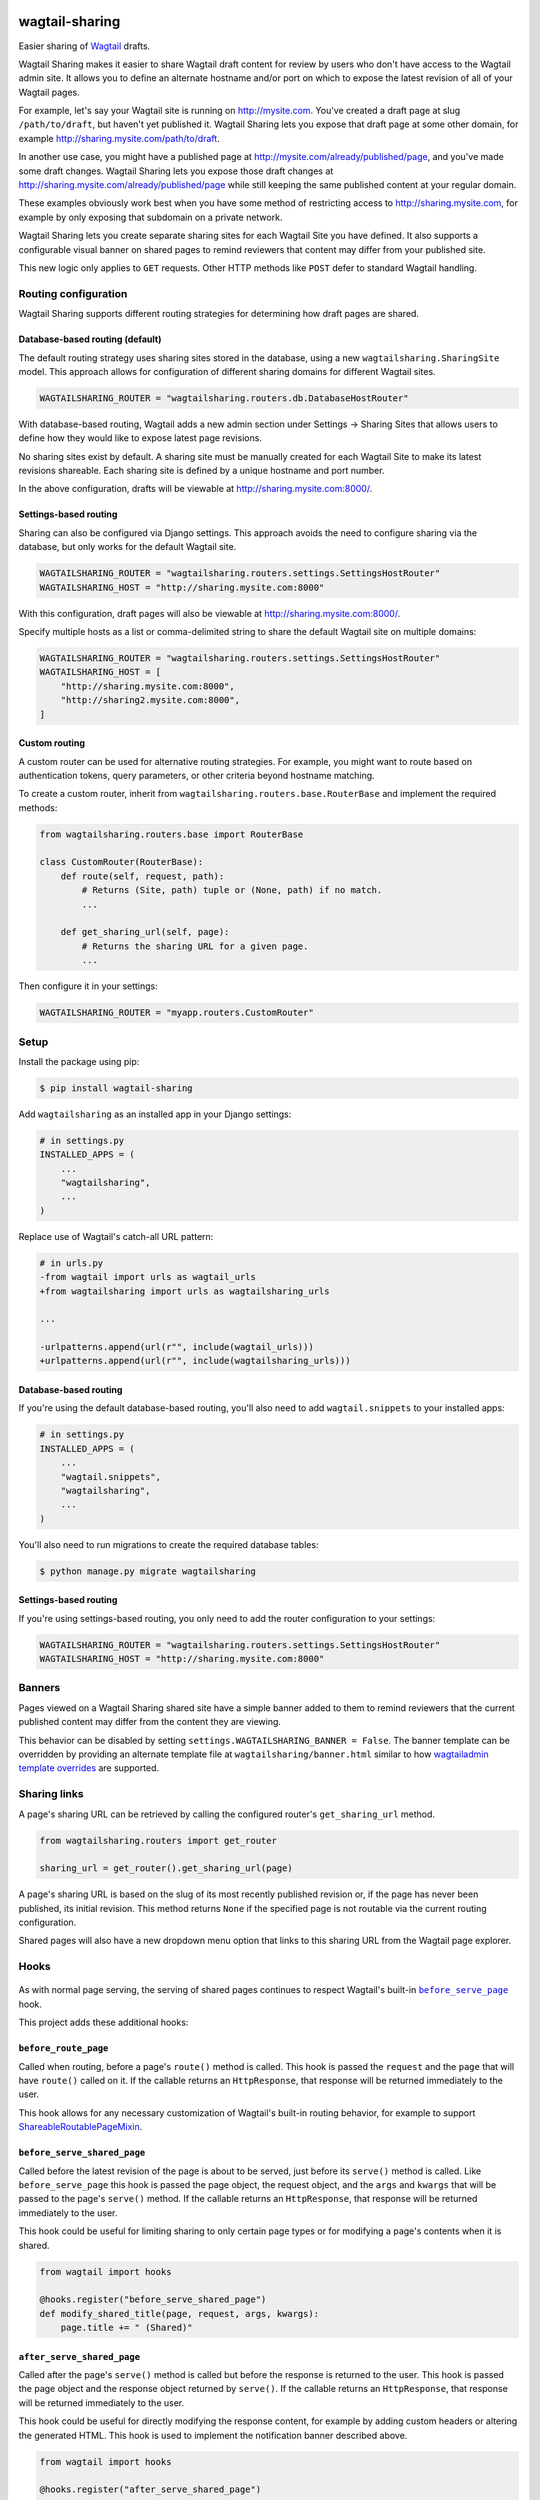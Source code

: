 .. image:: https://github.com/cfpb/wagtail-sharing/workflows/test/badge.svg?branch=main
  :alt: Build Status
  :target: https://github.com/cfpb/wagtail-sharing/actions?query=branch%3Amain+workflow%3Atest+

wagtail-sharing
===============

Easier sharing of `Wagtail <https://wagtail.org>`_ drafts.

Wagtail Sharing makes it easier to share Wagtail draft content for review by users who don't have access to the Wagtail admin site. It allows you to define an alternate hostname and/or port on which to expose the latest revision of all of your Wagtail pages.

For example, let's say your Wagtail site is running on http://mysite.com. You've created a draft page at slug ``/path/to/draft``, but haven't yet published it. Wagtail Sharing lets you expose that draft page at some other domain, for example http://sharing.mysite.com/path/to/draft.

In another use case, you might have a published page at http://mysite.com/already/published/page, and you've made some draft changes. Wagtail Sharing lets you expose those draft changes at http://sharing.mysite.com/already/published/page while still keeping the same published content at your regular domain.

These examples obviously work best when you have some method of restricting access to http://sharing.mysite.com, for example by only exposing that subdomain on a private network.

Wagtail Sharing lets you create separate sharing sites for each Wagtail Site you have defined. It also supports a configurable visual banner on shared pages to remind reviewers that content may differ from your published site.

This new logic only applies to ``GET`` requests. Other HTTP methods like ``POST`` defer to standard Wagtail handling.

Routing configuration
---------------------

Wagtail Sharing supports different routing strategies for determining how
draft pages are shared.

Database-based routing (default)
~~~~~~~~~~~~~~~~~~~~~~~~~~~~~~~~

The default routing strategy uses sharing sites stored in the database,
using a new ``wagtailsharing.SharingSite`` model.
This approach allows for configuration of different sharing domains
for different Wagtail sites.

.. code-block:: python

  WAGTAILSHARING_ROUTER = "wagtailsharing.routers.db.DatabaseHostRouter"

With database-based routing, Wagtail adds a new admin section under
Settings -> Sharing Sites that allows users to define how they would like to expose latest page revisions.

.. image:: ./docs/images/sharing-sites.png
    :width: 640px
    :alt: Sharing sites

No sharing sites exist by default. A sharing site must be manually created for each Wagtail Site to make its latest revisions shareable. Each sharing site is defined by a unique hostname and port number.

In the above configuration,
drafts will be viewable at http://sharing.mysite.com:8000/.

Settings-based routing
~~~~~~~~~~~~~~~~~~~~~~

Sharing can also be configured via Django settings.
This approach avoids the need to configure sharing via the database,
but only works for the default Wagtail site.

.. code-block:: python

  WAGTAILSHARING_ROUTER = "wagtailsharing.routers.settings.SettingsHostRouter"
  WAGTAILSHARING_HOST = "http://sharing.mysite.com:8000"

With this configuration,
draft pages will also be viewable at http://sharing.mysite.com:8000/.

Specify multiple hosts as a list or comma-delimited string
to share the default Wagtail site on multiple domains:

.. code-block:: python

  WAGTAILSHARING_ROUTER = "wagtailsharing.routers.settings.SettingsHostRouter"
  WAGTAILSHARING_HOST = [
      "http://sharing.mysite.com:8000",
      "http://sharing2.mysite.com:8000",
  ]

Custom routing
~~~~~~~~~~~~~~

A custom router can be used for alternative routing strategies.
For example, you might want to route based on authentication tokens,
query parameters, or other criteria beyond hostname matching.

To create a custom router,
inherit from ``wagtailsharing.routers.base.RouterBase``
and implement the required methods:

.. code-block:: python

  from wagtailsharing.routers.base import RouterBase

  class CustomRouter(RouterBase):
      def route(self, request, path):
          # Returns (Site, path) tuple or (None, path) if no match.
          ...

      def get_sharing_url(self, page):
          # Returns the sharing URL for a given page.
          ...

Then configure it in your settings:

.. code-block:: python

  WAGTAILSHARING_ROUTER = "myapp.routers.CustomRouter"

Setup
-----

Install the package using pip:

.. code-block:: bash

  $ pip install wagtail-sharing

Add ``wagtailsharing`` as an installed app in your Django settings:

.. code-block:: python

  # in settings.py
  INSTALLED_APPS = (
      ...
      "wagtailsharing",
      ...
  )

Replace use of Wagtail's catch-all URL pattern:

.. code-block:: diff

  # in urls.py
  -from wagtail import urls as wagtail_urls
  +from wagtailsharing import urls as wagtailsharing_urls

  ...

  -urlpatterns.append(url(r"", include(wagtail_urls)))
  +urlpatterns.append(url(r"", include(wagtailsharing_urls)))

Database-based routing
~~~~~~~~~~~~~~~~~~~~~~

If you're using the default database-based routing, you'll also need to add
``wagtail.snippets`` to your installed apps:

.. code-block:: python

  # in settings.py
  INSTALLED_APPS = (
      ...
      "wagtail.snippets",
      "wagtailsharing",
      ...
  )

You'll also need to run migrations to create the required database tables:

.. code-block:: bash

  $ python manage.py migrate wagtailsharing

Settings-based routing
~~~~~~~~~~~~~~~~~~~~~~

If you're using settings-based routing,
you only need to add the router configuration to your settings:

.. code-block:: python

  WAGTAILSHARING_ROUTER = "wagtailsharing.routers.settings.SettingsHostRouter"
  WAGTAILSHARING_HOST = "http://sharing.mysite.com:8000"

Banners
-------

Pages viewed on a Wagtail Sharing shared site have a simple banner added to them to remind reviewers that the current published content may differ from the content they are viewing.

.. image:: ./docs/images/banner.png
    :alt: Banner

This behavior can be disabled by setting ``settings.WAGTAILSHARING_BANNER = False``.  The banner template can be overridden by providing an alternate template file at ``wagtailsharing/banner.html`` similar to how `wagtailadmin template overrides <http://docs.wagtail.io/en/latest/advanced_topics/customisation/admin_templates.html#customising-admin-templates>`_ are supported.

Sharing links
-------------

A page's sharing URL can be retrieved by calling the configured router's ``get_sharing_url`` method.

.. code-block:: python

  from wagtailsharing.routers import get_router

  sharing_url = get_router().get_sharing_url(page)

A page's sharing URL is based on the slug of its most recently published revision or, if the page has never been published, its initial revision.
This method returns ``None`` if the specified page is not routable
via the current routing configuration.

Shared pages will also have a new dropdown menu option that links to this sharing URL from the Wagtail page explorer.

.. image:: ./docs/images/dropdown.png
    :alt: Dropdown with sharing link
    :width: 640px

Hooks
-----

 .. |before_serve_page| replace:: ``before_serve_page``
 .. _before_serve_page: http://docs.wagtail.io/en/latest/reference/hooks.html#before-serve-page

As with normal page serving, the serving of shared pages continues to respect Wagtail's built-in |before_serve_page|_ hook.

This project adds these additional hooks:

``before_route_page``
~~~~~~~~~~~~~~~~~~~~~~~~~~~~

Called when routing, before a page's ``route()`` method is called. This hook is passed the ``request`` and the ``page`` that will have ``route()`` called on it. If the callable returns an ``HttpResponse``, that response will be returned immediately to the user.

This hook allows for any necessary customization of Wagtail's built-in routing behavior, for example to support `ShareableRoutablePageMixin`_.

``before_serve_shared_page``
~~~~~~~~~~~~~~~~~~~~~~~~~~~~

Called before the latest revision of the page is about to be served, just before its ``serve()`` method is called. Like ``before_serve_page`` this hook is passed the page object, the request object, and the ``args`` and ``kwargs`` that will be passed to the page's ``serve()`` method. If the callable returns an ``HttpResponse``, that response will be returned immediately to the user.

This hook could be useful for limiting sharing to only certain page types or for modifying a page's contents when it is shared.

.. code-block:: python

  from wagtail import hooks

  @hooks.register("before_serve_shared_page")
  def modify_shared_title(page, request, args, kwargs):
      page.title += " (Shared)"

``after_serve_shared_page``
~~~~~~~~~~~~~~~~~~~~~~~~~~~

Called after the page's ``serve()`` method is called but before the response is returned to the user. This hook is passed the page object and the response object returned by ``serve()``. If the callable returns an ``HttpResponse``, that response will be returned immediately to the user.

This hook could be useful for directly modifying the response content, for example by adding custom headers or altering the generated HTML. This hook is used to implement the notification banner described above.

.. code-block:: python

  from wagtail import hooks

  @hooks.register("after_serve_shared_page")
  def add_custom_header(page, response):
      response["Wagtail-Is-Shared"] = "1"

Mixins
------

``ShareableRoutablePageMixin``
~~~~~~~~~~~~~~~~~~~~~~~~~~~~~~

 .. |RoutablePageMixin| replace:: ``RoutablePageMixin``
 .. _RoutablePageMixin: https://docs.wagtail.io/en/stable/reference/contrib/routablepage.html

Wagtail's |RoutablePageMixin|_ is not compatible with Wagtail Sharing, instead you need to use ``ShareableRoutablePageMixin`` in order to view shared draft content fields on routable pages.

``ShareableRoutablePageMixin`` is used exactly the same way as |RoutablePageMixin|_:

.. code-block:: python

  from wagtail.fields import RichTextField
  from wagtail.models import Page
  from wagtail.contrib.routable_page.models import route
  from wagtailsharing.models import ShareableRoutablePageMixin


  class EventIndexPage(ShareableRoutablePageMixin, Page):
      intro = RichTextField()

      @route(r"^$")
      def current_events(self, request):
          # …

      @route(r"^past/$")
      def past_events(self, request):
          # …

Compatibility
-------------

This project has been tested for compatibility with:

* Python 3.8+
* Django 3.2+
* Wagtail 5.1+ (see past releases for older Wagtail support)

It should be compatible with all intermediate versions, as well.
If you find that it is not, please `file an issue <https://github.com/cfpb/wagtail-sharing/issues/new>`_.

Testing
-------

Running project unit tests requires `tox <https://tox.wiki/en/latest/>`_:

.. code-block:: bash

  $ tox

To run the test app interactively, run:

.. code-block:: bash

  $ tox -e interactive

Now you can visit http://localhost:8000/admin/ in a browser and log in with ``admin`` / ``changeme``.

Open source licensing info
--------------------------

#. `TERMS <https://github.com/cfpb/cfgov-refresh/blob/main/TERMS.md>`_
#. `LICENSE <https://github.com/cfpb/cfgov-refresh/blob/main/LICENSE>`_
#. `CFPB Source Code Policy <https://github.com/cfpb/source-code-policy>`_
